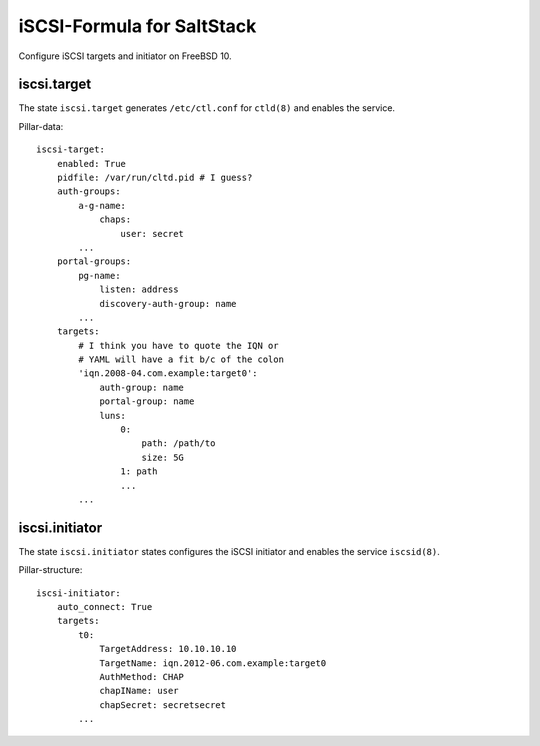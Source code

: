 iSCSI-Formula for SaltStack
===========================

Configure iSCSI targets and initiator on FreeBSD 10.

iscsi.target
-------------
The state ``iscsi.target`` generates ``/etc/ctl.conf``
for ``ctld(8)`` and enables the service.

Pillar-data::

    iscsi-target:
        enabled: True
        pidfile: /var/run/cltd.pid # I guess?
        auth-groups:
            a-g-name: 
                chaps:
                    user: secret
            ...
        portal-groups:
            pg-name:
                listen: address
                discovery-auth-group: name
            ...
        targets:
            # I think you have to quote the IQN or 
            # YAML will have a fit b/c of the colon
            'iqn.2008-04.com.example:target0':
                auth-group: name
                portal-group: name
                luns:
                    0: 
                        path: /path/to
                        size: 5G
                    1: path
                    ...
            ...


iscsi.initiator
---------------
The state ``iscsi.initiator`` states configures the iSCSI
initiator and enables the service ``iscsid(8)``.

Pillar-structure::

    iscsi-initiator:
        auto_connect: True
        targets:
            t0:
                TargetAddress: 10.10.10.10
                TargetName: iqn.2012-06.com.example:target0
                AuthMethod: CHAP
                chapIName: user
                chapSecret: secretsecret
            ...
